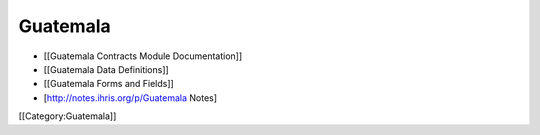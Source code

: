 Guatemala
=========

* [[Guatemala Contracts Module Documentation]]
* [[Guatemala Data Definitions]]
* [[Guatemala Forms and Fields]]
* [http://notes.ihris.org/p/Guatemala Notes]

[[Category:Guatemala]]
